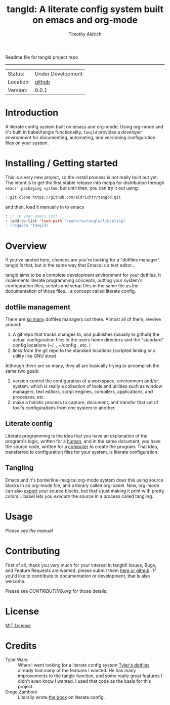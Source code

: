 Readme file for tangld project repo
------------------------------------------------------------------------------
#+TITLE: tangld: A literate config system built on emacs and org-mode
#+AUTHOR: Timothy Aldrich
#+EMAIL: timothy.r.aldrich@gmail.com
#+INDEX: Projects!Tools
#+STARTUP: hidestars
#+FILETAGS: org dev emacs

 | Status: | Under Development |
 | Location: | [[https://github.com/aldrichtr/tangld][github]] |
 | Version: | 0.0.1 |

* Introduction
  A literate config system built on emacs and org-mode.  Using org-mode and
  it's built in babel/tangle functionality, =tangld= provides a /developer environment/
  for documenting, automating, and versioning configuration files on your system.

* Installing / Getting started
  This is a very new project, so the install process is not really built out yet.
  The intent is to get the first stable release into melpa for distribution through
  =emacs' packaging system=, but until then, you can try it out using:
  #+BEGIN_SRC sh
  : git clone https://github.com/aldrichtr/tangld.git
  #+END_SRC
  and then, load it manually in to emacs
  #+BEGIN_SRC emacs-lisp
  : ;; in your emacs init
  : (add-to-list 'load-path "/path/to/tangld/lib/elisp)
  : (require 'tangld)
  #+END_SRC
* Overview
  If you've landed here, chances are you're looking for a "dotfiles manager".
  tangld /is/ that, but in the same way that Emacs is a text editor...

  tangld aims to be a complete development environment for your dotfiles.  It
  implements literate programming concepts, putting your system's configuration
  files, scripts and setup files in the same file as the documentation of those
  files... a concept called literate config.
** dotfile management
  There are [[https://github.com/webpro/awesome-dotfiles][so many]] dotfiles managers out there.  Almost all of them, revolve
  around:
  1) A git repo that tracks changes to, and publishes (usually to github) the
     actual configuration files in the users home directory and the "standard"
     config locations (~/. , ~/config , etc. )
  2) links from the git repo to the standard locations (scripted linking or a
     utility like GNU stow)

  Although there are so many, they all are basically trying to accomplish the
  same two goals:
  1) version control the configuration of a workspace, environment and/or
     system, which is really a collection of tools and utilities such as window
     managers, text editors, script engines, compilers, applications, and
     processes, etc.
  2) make a holistic process to capture, document, and transfer that set of tool's
     configurations from one system to another.

** Literate config
   Literate programming is the idea that you have an explanation of the program's
   logic, written for a _human_, and in the same document, you have the source
   code, written for a _computer_ to create the program.
   That idea, transferred to configuration files for your system, is literate
   configuration.
** Tangling
   Emacs and it's borderline-magical org-mode system does this using source
   blocks in an org-mode file, and a library called org-babel.  Now, org-mode can
   also _export_ your source blocks, but that's just making it print with pretty
   colors... babel lets you /execute/ the source in a process called tangling.

* Usage
  Please see [[doc/tangld-manual.org][the manual]]

* Contributing
  First of all, thank you very much for your interest in tangld! Issues, Bugs, and
  Feature Requests are wanted, please submit them [[https://github.com/aldrichtr/tangld/issues][here or github]] . If you'd like to
  contribute to documentation or development, that is also welcome.

  Please see [[CONTRIBUTING.org]] for those details.

* License
  [[http://www.opensource.org/licenses/mit-license.php][MIT License]]
* Credits
  - Tyler Ware :: When I went looking for a literate config system [[https://github.com/tylerware/dotfiles][Tyler's dotfiles]]
    already had many of the features I wanted.  He has many improvements to the tangle
    function, and some really great features I didn't even know I wanted.  I used that
    code as the basis for this project.
  - Diego Zamboni :: Literally wrote [[https://leanpub.com/lit-config][the book]] on literate config.
